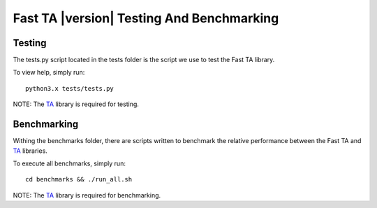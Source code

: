 ==========================================
Fast TA |version| Testing And Benchmarking
==========================================

Testing
=======

The tests.py script located in the tests folder is the script
we use to test the Fast TA library.

To view help, simply run::

   python3.x tests/tests.py

NOTE: The `TA`_ library is required for testing.

.. _TA: https://technical-analysis-library-in-python.readthedocs.io/en/latest/index.html


Benchmarking
============

Withing the benchmarks folder, there are scripts written
to benchmark the relative performance between the Fast TA
and `TA`_ libraries.

To execute all benchmarks, simply run::

   cd benchmarks && ./run_all.sh

NOTE: The `TA`_ library is required for benchmarking.

.. _TA: https://technical-analysis-library-in-python.readthedocs.io/en/latest/index.html
